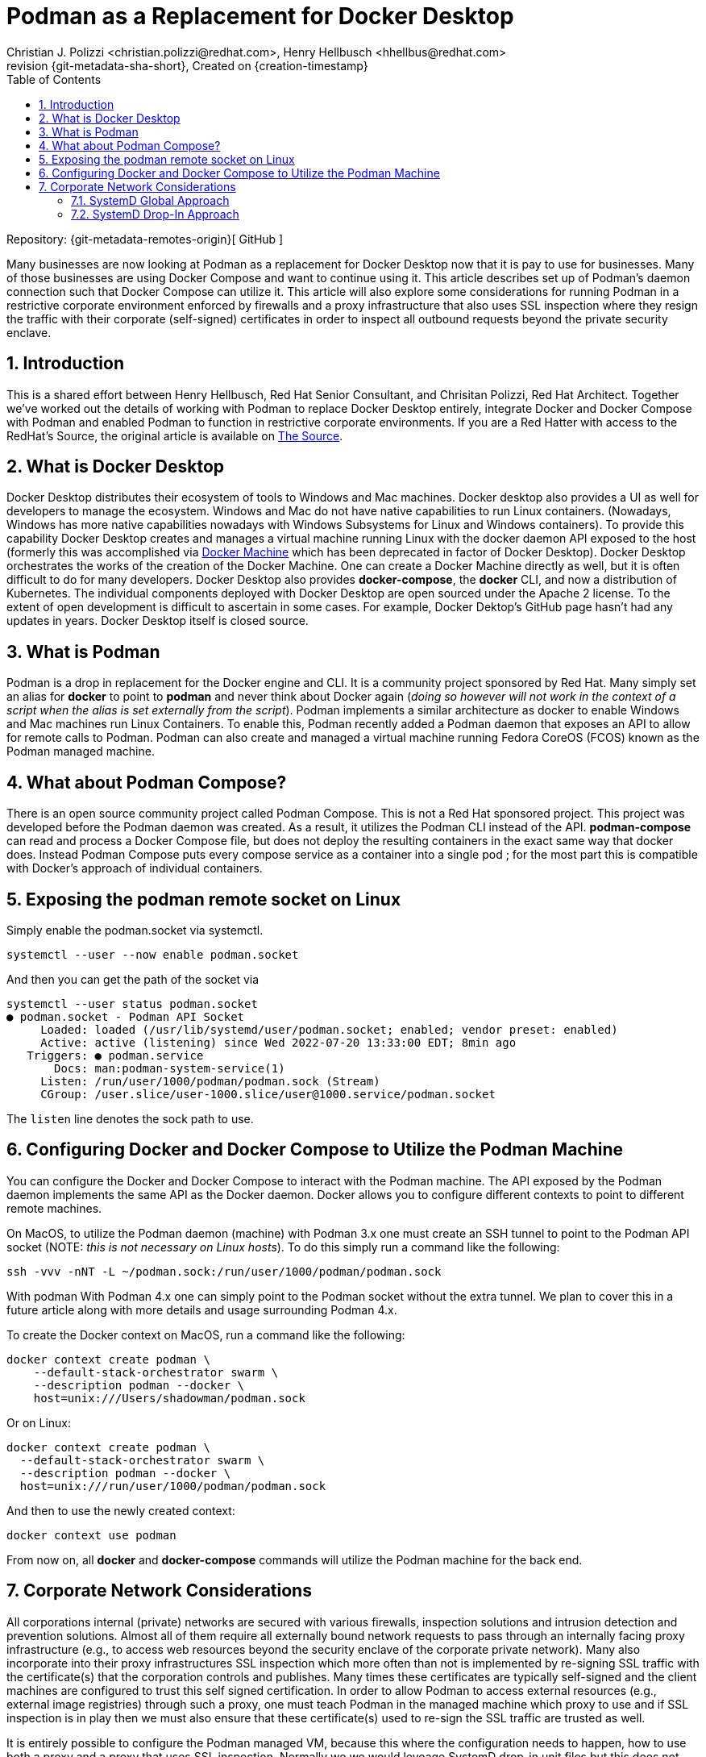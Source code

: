 {title}
=======
=======
Created on {creation-timestamp}
:doctype: article
:title: Podman as a Replacement for Docker Desktop
:author: Christian J. Polizzi <christian.polizzi@redhat.com>, Henry Hellbusch <hhellbus@redhat.com>
:last-update-label: Last updated: 
:version-label: Revision
:revnumber: {git-metadata-sha-short}
:setanchors:
:docinfo: shared
:data-uri:
:toc: left
:toclevels: 4
:sectanchors:
:sectnums:
:chapter-label:
:listing-caption: Listing
:icons: font
:source-highlighter: rouge
:stylesheet: style.css
:stylesdir: styles

ifdef::env-github[]
:tip-caption: :bulb:
:note-caption: :information_source:
:important-caption: :heavy_exclamation_mark:
:caution-caption: :fire:
:warning-caption: :warning:
endif::[]

toc::[]

Repository: {git-metadata-remotes-origin}[
GitHub
]

Many businesses are now looking at Podman as a replacement for Docker Desktop now that it is pay to use for businesses.  Many
of those businesses are using Docker Compose and want to continue using it.  This article describes set up of Podman's
daemon connection such that Docker Compose can utilize it. This article will also explore some considerations for
running Podman in a restrictive corporate environment enforced by firewalls and a proxy infrastructure that also uses
SSL inspection where they resign the traffic with their corporate (self-signed) certificates in order to inspect all
outbound requests beyond the private security enclave.


== Introduction

This is a shared effort between Henry Hellbusch, Red Hat Senior Consultant, and Chrisitan Polizzi, Red Hat Architect.  Together we've
worked out the details of working with Podman to replace Docker Desktop entirely, integrate Docker and Docker Compose with
Podman and enabled Podman to function in restrictive corporate environments. If you are a Red Hatter with access to the RedHat's Source, 
the original article is available on 
https://source.redhat.com/personal_blogs/wip_podman_as_replacement_for_docker_desktop_docker_compose[The Source].


== What is Docker Desktop

Docker Desktop distributes their ecosystem of tools to Windows and Mac machines.  Docker desktop also provides a UI as
well for developers to manage the ecosystem. Windows and Mac do not have native capabilities to run Linux containers.
(Nowadays, Windows has more native capabilities nowadays with Windows Subsystems for Linux and Windows containers). To
provide this capability Docker Desktop creates and manages a virtual machine running Linux with the docker daemon API
exposed to the host (formerly this was accomplished via https://docs.docker.com/machine/[Docker Machine] which has been
deprecated in factor of Docker Desktop).  Docker Desktop orchestrates the works of the creation of the Docker Machine.
One can create a Docker Machine directly as well, but it is often difficult to do for many developers. Docker Desktop
also provides *docker-compose*, the *docker* CLI, and now a distribution of Kubernetes.  The individual components
deployed with Docker Desktop are open sourced under the Apache 2 license. To the extent of open development is difficult
to ascertain in some cases. For example, Docker Dektop's GitHub page hasn't had any updates in years.  Docker Desktop
itself is closed source.


== What is Podman

Podman is a drop in replacement for the Docker engine and CLI.  It is  a community project sponsored by Red Hat.  Many
simply set an alias for *docker* to point to *podman* and never think about Docker again (_doing so however will not
work in the context of a script when the alias is set externally from the script_).  Podman implements a similar
architecture as docker to enable Windows and Mac machines run Linux Containers.  To enable this, Podman recently added a
Podman daemon that exposes an API to allow for remote calls to Podman.  Podman can also create and managed a virtual
machine running Fedora CoreOS (FCOS) known as the Podman managed machine.


== What about Podman Compose?

There is an open source community project called Podman Compose. This is not a Red Hat sponsored project. This project
was developed before the Podman daemon was created.  As a result, it utilizes the Podman CLI instead of the API.
*podman-compose* can read and process a Docker Compose file, but does not deploy the resulting containers in the exact
same way that docker does.  Instead Podman Compose puts every compose service as a container into a single pod ; for the
most part this is compatible with Docker's approach of individual containers.


== Exposing the podman remote socket on Linux

Simply enable the podman.socket via systemctl.

[source,bash]
----
systemctl --user --now enable podman.socket
----

And then you can get the path of the socket via 

[source,bash]
----
systemctl --user status podman.socket       
● podman.socket - Podman API Socket
     Loaded: loaded (/usr/lib/systemd/user/podman.socket; enabled; vendor preset: enabled)
     Active: active (listening) since Wed 2022-07-20 13:33:00 EDT; 8min ago
   Triggers: ● podman.service
       Docs: man:podman-system-service(1)
     Listen: /run/user/1000/podman/podman.sock (Stream)
     CGroup: /user.slice/user-1000.slice/user@1000.service/podman.socket
----

The `listen` line denotes the sock path to use.  

== Configuring Docker and Docker Compose to Utilize the Podman Machine

You can configure the Docker and Docker Compose to interact with the Podman machine. The API exposed by the Podman
daemon implements the same API as the Docker daemon.  Docker allows you to configure different contexts to point to
different remote machines.  

On MacOS, to utilize the Podman daemon (machine) with Podman 3.x one must create an SSH tunnel to
point to the Podman API socket (NOTE: _this is not necessary on Linux hosts_). To do this simply run a command like the
following:

[source,bash]
----
ssh -vvv -nNT -L ~/podman.sock:/run/user/1000/podman/podman.sock
----

With podman With Podman 4.x one can simply point to the Podman socket without the extra tunnel.  We plan to cover this in a
future article along with more details and usage surrounding Podman 4.x.

To create the Docker context on MacOS, run a command like the following:

[source,bash]
----
docker context create podman \
    --default-stack-orchestrator swarm \
    --description podman --docker \
    host=unix:///Users/shadowman/podman.sock
----

Or on Linux:

[source,bash]
----
docker context create podman \
  --default-stack-orchestrator swarm \
  --description podman --docker \
  host=unix:///run/user/1000/podman/podman.sock
----

And then to use the newly created context:
[source,bash]
----
docker context use podman
----

From now on, all *docker* and *docker-compose* commands will utilize the Podman machine for the back end.


== Corporate Network Considerations

All corporations internal (private) networks are secured with various firewalls,
inspection solutions and intrusion detection and prevention solutions.  Almost all of them require all externally bound
network requests to pass through an internally facing proxy infrastructure (e.g., to access web resources beyond the
security enclave of the corporate private network).  Many also incorporate into their proxy infrastructures SSL
inspection which more often than not is implemented by re-signing SSL traffic with the certificate(s) that the
corporation controls and publishes.  Many times these certificates are typically self-signed and the client machines are
configured to trust this self signed certification.  In order to allow Podman to access external resources (e.g.,
external image registries) through such a proxy, one must teach Podman in the managed machine which proxy to use and if
SSL inspection is in play then we must also ensure that these certificate(s) used to re-sign the SSL traffic are trusted
as well.

It is entirely possible to configure the Podman managed VM, because this where the configuration needs to happen, how to
use both a proxy and a proxy that uses SSL inspection.  Normally we we would leveage SystemD drop-in unit files but this
does not work Podman.  Thus our only recourse in environments that require to route external requests via a proxy must
be done, unfortunately, globally via SystemD.

=== SystemD Global Approach

[NOTE]
====
It should be noted that this approach will affect every single SystemD service.
====

First, we create the following file *10-default-env.conf*:

[source,ini]
.10-default-env.conf
----
[Manager]
DefaultEnvironment="HTTP_PROXY=http://proxy.example.com:8080"
DefaultEnvironment="HTTPS_PROXY=http://proxy.example.com:8080"
DefaultEnvironment="NO_PROXY=.example.com,localhost,127.0.0.1,0.0.0.0,::1"

DefaultEnvironment="http_proxy=http://proxy.example.com:8080"
DefaultEnvironment="https_proxy=http://proxy.example.com:8080"
DefaultEnvironment="no_proxy=.example.com,localhost,127.0.0.1,0.0.0.0,::1"
----

Next we add this to SystemD:
[source,bash]
----
sudo install -o root -g root -m 0755 -d /etc/systemd/system.conf.d
sudo install -o root -g root -m 0644 10-default-env.conf /etc/systemd/system.conf.d
----

If the proxy to be used performs active SSL inspection then the relevant certificates must be provisioned at the system
level (e.g., globally):

[source,bash]
----
sudo install -o root -g root -m 0644 *.crt /etc/pki/ca-trust/source/anchors
sudo update-ca-trust
----

Finally we reboot because there is no way to have SystemD reload the default environment:

[source,bash]
----
sudo systemctl reboot
----

=== SystemD Drop-In Approach

As previously mentioned Podman cannot be configured to use a proxy at all via SystemD unit files. Because if it could we
could add a SystemD drop-in for the Podman service.  It is unfortunate that Podman does not respect this because the
SystemD drop-in mechanism is rather elegant.  For a moment, let us entertain the thought of: "What if Podman did respect
SystemD properly?"  If this were the case it is really rather straight forward.

We would first create the drop-in unit file *podman.conf*:

[source,ini]
.podman.conf
----
[Service]
EnvironmentFile=/etc/proxy.env
----

We would then add this drop-in to SystemD (the SystemD drop in  ensures that this will affect only the configured
service and allows us to augment or override the main unit file, without touching the main unit file at all):

[source,bash]
----
sudo install -o root -g root -m 0755 -d /etc/systemd/system/podman.service.d
sudo install -o root -g root -m 0644 podman.conf /etc/systemd/system/podman.service.d
----

Then we would create the file that defines the environment variables as *proxy.env*:

[source,bash]
.proxy.env
----
HTTP_PROXY=http://proxy.example.com:8080
HTTPS_PROXY=http://proxy.example.com:8080
NO_PROXY=.example.com,localhost,127.0.0.1,0.0.0.0,::1
http_proxy=http://proxy.example.com:8080
https_proxy=http://proxy.example.com:8080
no_proxy=.example.com,localhost,127.0.0.1,0.0.0.0,::1
----

Next we would make this available in the expected location on the file system and restart the Podman service:

[source,bash]
----
sudo install -o root -g root -m 0644 proxy.env /etc/proxy.env
sudo systemctl daemon-reload
sudo systemctl restart podman.service
----

Elegant, we know.
